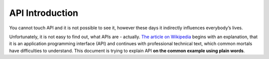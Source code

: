 .. _intro:

API Introduction
================

You cannot touch API and it is not possible to see it, however these days it indirectly influences everybody’s lives.

Unfortunately, it is not easy to find out, what APIs are - actually. `The article on Wikipedia <https://en.wikipedia.org/wiki/API>`__ begins with an explanation, that it is an application programming interface (API) and continues with professional technical text, which common mortals have difficulties to understand. This document is trying to explain API **on the common example using plain words**.

.. todo::
   The rest of the translation is in `this Google Doc <https://docs.google.com/document/d/1M77SJCudGzO_82H52ffTaP7Xz4gQlVBlM__IE-Bmo5o/edit>`__ until someone puts it here. If you want to help, please coordinate under the issue `#52 <https://github.com/honzajavorek/cojeapi/issues/52>`__.
